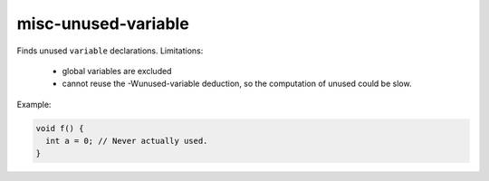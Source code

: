 .. title:: clang-tidy - misc-unused-variable

misc-unused-variable
====================

Finds unused ``variable`` declarations.
Limitations:
  - global variables are excluded
  - cannot reuse the -Wunused-variable deduction, so the computation of
    unused could be slow.

Example:

.. code-block:: c++

  void f() {
    int a = 0; // Never actually used.
  }
